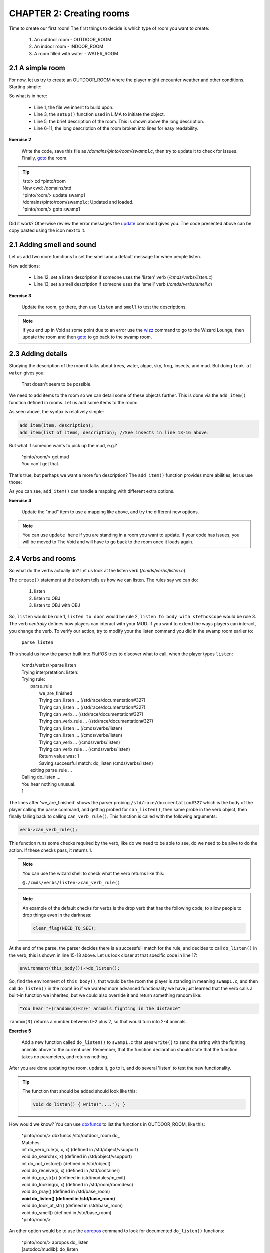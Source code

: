 CHAPTER 2: Creating rooms
==========================
Time to create our first room! The first things to decide is which type of room you want to create:

   1. An outdoor room - OUTDOOR_ROOM
   2. An indoor room - INDOOR_ROOM
   3. A room filled with water - WATER_ROOM


2.1 A simple room
-----------------
For now, let us try to create an OUTDOOR_ROOM where the player might encounter weather and other
conditions. Starting simple:

.. code-block:: c
   :linenos:

   inherit OUTDOOR_ROOM;

   void setup()
   {
      set_brief("Murky Swamp");
      set_long("You find yourself in a murky, dank swamp. The air is thick with humidity "
               "and the smell of decaying vegetation. Twisted trees rise from the muddy "
               "water, their gnarled branches reaching towards the dim sky. Patches of "
               "sickly green algae float on the surface of the stagnant pools. "
               "The occasional croak of a frog or buzz of an insect breaks the eerie "
               "silence.");
   }

So what is in here:

   - Line 1, the file we inherit to build upon.
   - Line 3, the ``setup()`` function used in LIMA to initiate the object.
   - Line 5, the brief description of the room. This is shown above the long description.
   - Line 6-11, the long description of the room broken into lines for easy readability.

**Exercise 2**

   Write the code, save this file as `/domains/pinto/room/swamp1.c`, then try to update it to check for 
   issues. Finally, `goto <../command/goto.html>`_ the room. 

.. tip::

   |  /std> cd ^pinto/room
   |  New cwd: /domains/std
   |  ^pinto/room/> update swamp1
   |  /domains/pinto/room/swamp1.c: Updated and loaded.
   |  ^pinto/room/> goto swamp1

Did it work? Otherwise review the error messages the `update <../command/update.html>`_ command 
gives you. The code presented above can be copy pasted using the icon next to it.

2.1 Adding smell and sound
--------------------------

Let us add two more functions to set the smell and a default message for when people listen.

.. code-block:: c
   :linenos:

   inherit OUTDOOR_ROOM;

   void setup()
   {
      set_brief("Murky Swamp");
      set_long("You find yourself in a murky, dank swamp. The air is thick with humidity "
               "and the smell of decaying vegetation. Twisted trees rise from the muddy "
               "water, their gnarled branches reaching towards the dim sky. Patches of "
               "sickly green algae float on the surface of the stagnant pools. "
               "The occasional croak of a frog or buzz of an insect breaks the eerie "
               "silence.");
      set_listen("You hear the occasional croak of frogs and the buzzing of insects.");
      set_smell("The air is thick with the smell of decay and stagnant water.");
   }

New additions:

   - Line 12, set a listen description if someone uses the 'listen' verb (`/cmds/verbs/listen.c`)
   - Line 13, set a smell description if someone uses the 'smell' verb (`/cmds/verbs/smell.c`)

**Exercise 3**

   Update the room, go there, then use ``listen`` and ``smell`` to test the descriptions.
   
.. note::

   If you end up in Void at some point due to an error use the `wizz <../command/wizz.html>`_ command
   to go to the Wizard Lounge, then update the room and then `goto <../command/goto.html>`_ to go
   back to the swamp room.

2.3 Adding details
------------------
Studying the description of the room it talks about trees, water, algae, sky, frog, insects, and mud.
But doing ``look at water`` gives you:

    That doesn't seem to be possible.

We need to add items to the room so we can detail some of these objects further. This is done via 
the ``add_item()`` function defined in rooms. Let us add some items to the room:

.. code-block:: c
   :linenos:

   add_item("trees", "The trees are twisted and gnarled, their roots submerged in "
                     "the murky water. Their branches seem to reach out like "
                     "skeletal fingers.");
   add_item("water", "The water is dark and murky. You can see patches of algae "
                     "floating on its surface.");
   add_item("algae", "Sickly green patches of algae float lazily on the surface "
                     "of the water.");
   add_item("sky", "The sky is barely visible through the canopy of twisted "
                   "branches overhead. What little you can see "
                   "looks gloomy and overcast.");
   add_item("frog", "You don't see any frogs at the moment, but you can hear "
                    "them croaking nearby.");
   add_item("insect", "insects", "bugs",
            "Tiny insects buzz around, occasionally "
            "landing on the surface "
            "of the water or on patches of vegetation.");
   add_item("mud", "The ground is a thick, sticky mud that seems eager "
                   "to pull at your feet.");

As seen above, the syntax is relatively simple:

.. code-block:: c

   add_item(item, description);
   add_item(list of items, description); //See insects in line 13-16 above.

But what if someone wants to pick up the mud, e.g.?

  |  ^pinto/room/> get mud
  |  You can't get that.

That's true, but perhaps we want a more fun description? The ``add_item()`` 
function provides more abilities, let us use those:

.. code-block:: c
   :linenos:

   add_item("mud", (["look":"The ground is a thick, sticky mud that seems eager "
                            "to pull at your feet.",
                       "get":"Your stick your hands in the mud, look at them, "
                             "then decide there are better MUDs.",
                    "search":"You found some dirty hands."]));

As you can see, ``add_item()`` can handle a mapping with different extra options.

**Exercise 4**

   Update the "mud" item to use a mapping like above, and try the different new
   options.

.. note::

   You can use ``update here`` if you are standing in a room you want to update.
   If your code has issues, you will be moved to The Void and will have to go
   back to the room once it loads again.


2.4 Verbs and rooms
-------------------

So what do the verbs actually do? Let us look at the listen verb (`/cmds/verbs/listen.c`).

.. code-block:: c
   :linenos:

   /* Do not remove the headers from this file! see /USAGE for more info. */

   inherit VERB_OB;

   void do_listen_to_obj_with_obj(object ob1, object ob2)
   {
      ob2->do_listen(ob1);
   }

   void do_listen_to_obj(object ob)
   {
      ob->do_listen();
   }

   void do_listen()
   {
      environment(this_body())->do_listen();
   }

   void create()
   {
      add_rules(({"", "to OBJ", "to OBJ with OBJ"}));
   }

The ``create()`` statement at the bottom tells us how we can listen. The rules say we can do:

   1. listen
   2. listen to OBJ
   3. listen to OBJ with OBJ

So, ``listen`` would be rule 1, ``listen to door`` would be rule 2, 
``listen to body with stethoscope`` would be rule 3. The verb *centrally* defines how players
can interact with your MUD. If you want to extend the ways players can interact, you change the verb.
To verify our action, try to modify your the listen command you did in the swamp room earlier to:

    | ``parse listen``

This should us how the parser built into FluffOS tries to discover what to call, when the player
types ``listen``:

   |  /cmds/verbs/>parse listen
   |  Trying interpretation: listen:
   |  Trying rule: 
   |    parse_rule
   |      we_are_finished
   |      Trying can_listen ... (/std/race/documentation#327)
   |      Trying can_listen ... (/std/race/documentation#327)
   |      Trying can_verb ... (/std/race/documentation#327)
   |      Trying can_verb_rule ... (/std/race/documentation#327)
   |      Trying can_listen ... (/cmds/verbs/listen)
   |      Trying can_listen ... (/cmds/verbs/listen)
   |      Trying can_verb ... (/cmds/verbs/listen)
   |      Trying can_verb_rule ... (/cmds/verbs/listen)
   |      Return value was: 1
   |      Saving successful match: do_listen (cmds/verbs/listen)
   |    exiting parse_rule ...
   |  Calling do_listen ...
   |  You hear nothing unusual.
   |  1

The lines after 'we_are_finished' shows the parser probing ``/std/race/documentation#327`` which
is the body of the player calling the parse command, and getting probed for ``can_listen()``, then
same probe in the verb object, then finally falling back to calling ``can_verb_rule()``.
This function is called with the following arguments:

.. code-block:: c

   verb->can_verb_rule();

This function runs some checks required by the verb, like do we need to be able to see, do we 
need to be alive to do the action. If these checks pass, it returns 1. 

.. note::

   You can use the wizard shell to check what the verb returns like this:

   ``@./cmds/verbs/listen->can_verb_rule()``

.. note::
   
   An example of the default checks for verbs is the drop verb that has the following
   code, to allow people to drop things even in the darkness:

   .. code-block:: c

         clear_flag(NEED_TO_SEE);


At the end of the parse, the parser decides there is a successfull match for the rule, and decides
to call ``do_listen()`` in the verb, this is shown in line 15-18 above. Let us look closer at that
specific code in line 17:

.. code-block:: c

   environment(this_body())->do_listen();

So, find the environment of ``this_body()``, that would be the room the player is standing in
meaning ``swamp1.c``, and then call ``do_listen()`` in the room! So if we wanted more advanced
functionality we have just learned that the verb calls a built-in function we inherited, but
we could also override it and return something random like:

.. code-block:: c

      "You hear "+(random(3)+2)+" animals fighting in the distance"

``random(3)`` returns a number between 0-2 plus 2, so that would turn into 2-4 animals.

**Exercise 5**

   Add a new function called ``do_listen()`` to ``swamp1.c`` that uses ``write()`` to send
   the string with the fighting animals above to the current user. 
   Remember, that the function declaration should state that the function takes no parameters, and returns
   nothing.

After you are done updating the room, update it, go to it, and do several 'listen' to test
the new functionality.

.. tip::

    The function that should be added should look like this:

    .. code-block:: c
    
       void do_listen() { write("...."); }

How would we know? You can use `dbxfuncs <../command/dbxfuncs.html>`_ to list the functions
in OUTDOOR_ROOM, like this:

   |  ^pinto/room/> dbxfuncs /std/outdoor_room do_
   |  Matches:
   |  int do_verb_rule(x, x, x)     (defined in /std/object/vsupport)
   |  void do_search(x, x)          (defined in /std/object/vsupport)
   |  int do_not_restore()          (defined in /std/object)
   |  void do_receive(x, x)         (defined in /std/container)
   |  void do_go_str(x)             (defined in /std/modules/m_exit)
   |  void do_looking(x, x)         (defined in /std/room/roomdesc)
   |  void do_pray()                (defined in /std/base_room)
   |  **void do_listen()              (defined in /std/base_room)**
   |  void do_look_at_str()         (defined in /std/base_room)
   |  void do_smell()               (defined in /std/base_room)
   |  ^pinto/room/>

An other option would be to use the `apropos <../command/apropos.html>`_ command to look
for documented ``do_listen()`` functions:

   |  ^pinto/room/> apropos do_listen
   |  [autodoc/mudlib]:  do_listen
   |  ^pinto/room/>

This tells us, that the function has been documented via autodoc in the mudlib section. 
Using ``man do_listen`` or ``help do_listen`` will show the help page this function is
documented on. You will get the entire context of the function as well which can lead
to new ideas on which functions to call. You would get this page in game: 

   `Mudlib base_room <../mudlib/std-base_room.html>`_ 

since the function is documented here.

**Exercise 6**

   Use the `::` operator to call the original ``do_listen()`` function that you have
   overwritten in your current code, so they are both your new function and the one defined
   in OUTDOOR_ROOM is called.


.. tip::

   Here is the final code for Exercise 6, if you are having issues:

   .. code-block:: c
   
       inherit OUTDOOR_ROOM;

      void setup()
      {
         set_brief("Murky Swamp");
         set_long("You find yourself in a murky, dank swamp. The air is thick with humidity "
                  "and the smell of decaying vegetation. Twisted trees rise from the muddy "
                  "water, their gnarled branches reaching towards the dim sky. Patches of "
                  "sickly green algae float on the surface of the stagnant pools. "
                  "The occasional croak of a frog or buzz of an insect breaks the eerie "
                  "silence.");
         set_listen("You hear the occasional croak of frogs and the buzzing of insects.");
         set_smell("The air is thick with the smell of decay and stagnant water.");
         add_item("trees", "The trees are twisted and gnarled, their roots submerged in "
                  "the murky water. Their branches seem to reach out like "
                  "skeletal fingers.");
         add_item("water", "The water is dark and murky. You can see patches of algae "
                  "floating on its surface.");
         add_item("algae", "Sickly green patches of algae float lazily on the surface "
                  "of the water.");
         add_item("sky", "The sky is barely visible through the canopy of twisted "
                  "branches overhead. What little you can see "
                  "looks gloomy and overcast.");
         add_item("frog", "You don't see any frogs at the moment, but you can hear "
                  "them croaking nearby.");
         add_item("insect", "insects", "bugs",
                  "Tiny insects buzz around, occasionally "
                  "landing on the surface "
                  "of the water or on patches of vegetation.");
         add_item("mud", (["look":"The ground is a thick, sticky mud that seems eager "
                                  "to pull at your feet.",
                            "get":"Your stick your hands in the mud, look at them, "
                                  "then decide there are better MUDs.",
                         "search":"You found some dirty hands."]));
      }

      void do_listen()
      {
         ::do_listen();
         write("You hear " + (random(3) + 2) + " animals fighting in the distance");
      }

.. disqus::
